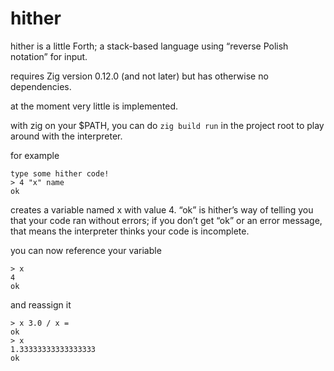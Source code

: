 * hither

hither is a little Forth;
a stack-based language using “reverse Polish notation” for input.

requires Zig version 0.12.0 (and not later)
but has otherwise no dependencies.

at the moment very little is implemented.

with zig on your $PATH, you can do =zig build run= in the project root to play around with the interpreter.

for example

#+begin_src
type some hither code!
> 4 "x" name
ok
#+end_src

creates a variable named x with value 4.
“ok” is hither’s way of telling you that
your code ran without errors;
if you don’t get “ok” or an error message,
that means the interpreter thinks your code is incomplete.

you can now reference your variable

#+begin_src
> x
4
ok
#+end_src

and reassign it

#+begin_src
> x 3.0 / x =
ok
> x
1.33333333333333333
ok
#+end_src
